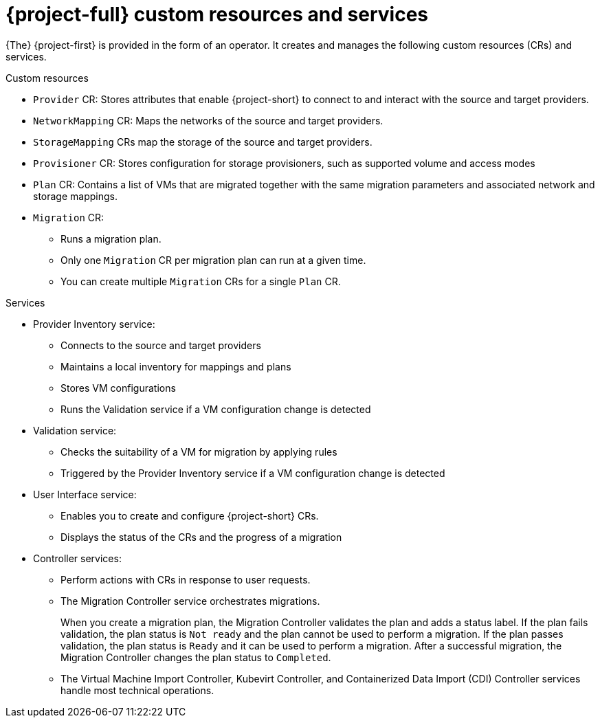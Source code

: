 // Module included in the following assemblies:
//
// * documentation/doc-Migration_Toolkit_for_Virtualization/master.adoc

[id="mtv-resources-and-services_{context}"]
= {project-full} custom resources and services

{The} {project-first} is provided in the form of an operator. It creates and manages the following custom resources (CRs) and services.

.Custom resources

* `Provider` CR: Stores attributes that enable {project-short} to connect to and interact with the source and target providers.
* `NetworkMapping` CR: Maps the networks of the source and target providers.
* `StorageMapping` CRs map the storage of the source and target providers.
* `Provisioner` CR: Stores configuration for storage provisioners, such as supported volume and access modes
* `Plan` CR: Contains a list of VMs that are migrated together with the same migration parameters and associated network and storage mappings.
* `Migration` CR:
** Runs a migration plan.
** Only one `Migration` CR per migration plan can run at a given time.
** You can create multiple `Migration` CRs for a single `Plan` CR.

.Services

* Provider Inventory service:
** Connects to the source and target providers
** Maintains a local inventory for mappings and plans
** Stores VM configurations
** Runs the Validation service if a VM configuration change is detected

* Validation service:
** Checks the suitability of a VM for migration by applying rules
** Triggered by the Provider Inventory service if a VM configuration change is detected

* User Interface service:
** Enables you to create and configure {project-short} CRs.
** Displays the status of the CRs and the progress of a migration

* Controller services:
** Perform actions with CRs in response to user requests.
** The Migration Controller service orchestrates migrations.
+
When you create a migration plan, the Migration Controller validates the plan and adds a status label. If the plan fails validation, the plan status is `Not ready` and the plan cannot be used to perform a migration. If the plan passes validation, the plan status is `Ready` and it can be used to perform a migration. After a successful migration, the Migration Controller changes the plan status to `Completed`.

** The Virtual Machine Import Controller, Kubevirt Controller, and Containerized Data Import (CDI) Controller services handle most technical operations.
